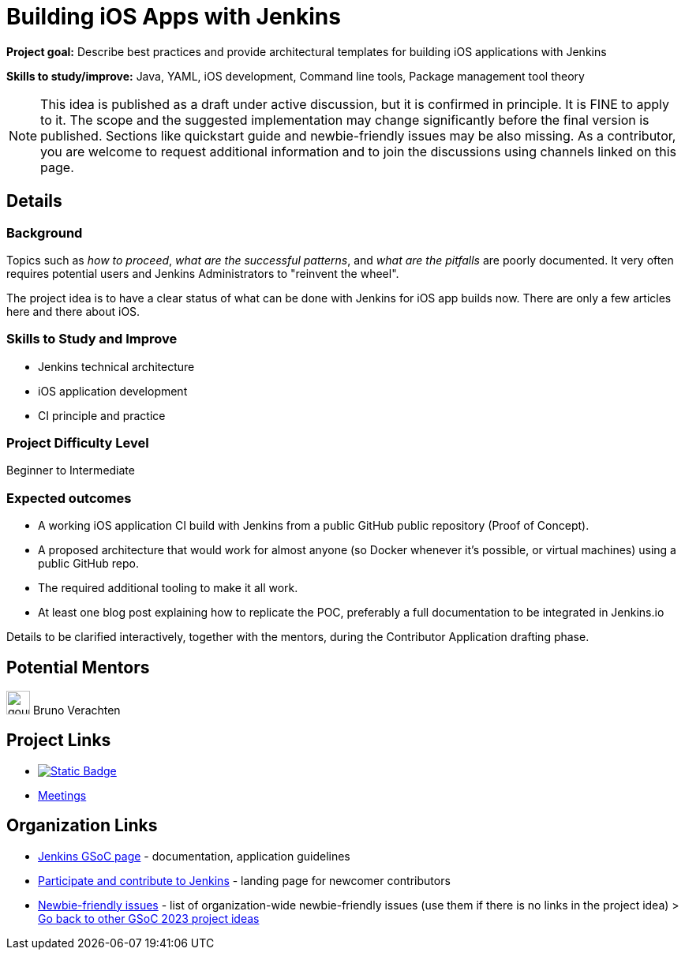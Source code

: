 = Building iOS Apps with Jenkins
// *Goal:* Describe best practices and provide architectural templates for building iOS applications with Jenkins"
// category: Tools
// year: 2024
// status: draft
// sig: platform
// skills:
// - Java
// - YAML
// - iOS development
// - Command line tools
// - Package management tool theory
// mentors:
// - "krisstern"
// links:
//     emailThread: https://community.jenkins.io/t/gsoc-2023-project-idea-building-ios-apps-with-jenkins/4799
// ---

*Project goal:* Describe best practices and provide architectural templates for building iOS applications with Jenkins

*Skills to study/improve:* Java, YAML, iOS development, Command line tools, Package management tool theory

NOTE: This idea is published as a draft under active discussion, but it is confirmed in principle. It is FINE to apply to it. The scope and the suggested implementation may change significantly before the final version is published. Sections like quickstart guide and newbie-friendly issues may be also missing. As a contributor, you are welcome to request additional information and to join the discussions using channels linked on this page.

== Details
=== Background

Topics such as _how to proceed_, _what are the successful patterns_, and _what are the pitfalls_ are poorly documented. 
It very often requires potential users and Jenkins Administrators to "reinvent the wheel".

The project idea is to have a clear status of what can be done with Jenkins for iOS app builds now.
There are only a few articles here and there about iOS.


=== Skills to Study and Improve

- Jenkins technical architecture
- iOS application development
- CI principle and practice


=== Project Difficulty Level

Beginner to Intermediate


=== Expected outcomes

* A working iOS application CI build with Jenkins from a public GitHub public repository (Proof of Concept).
* A proposed architecture that would work for almost anyone (so Docker whenever it’s possible, or virtual machines) using a public GitHub repo.
* The required additional tooling to make it all work.
* At least one blog post explaining how to replicate the POC, preferably a full documentation to be integrated in Jenkins.io


Details to be clarified interactively, together with the mentors, during the Contributor Application drafting phase.


== Potential Mentors

[.avatar]
image:images:ROOT:avatars/gounthar.png[,width=30,height=30] Bruno Verachten

== Project Links

* image:https://img.shields.io/badge/gitter-join_chat-light_green?link=https%3A%2F%2Fapp.gitter.im%2F%23%2Froom%2F%23jenkinsci_role-strategy-plugin%3Agitter.im[Static Badge,link=https://app.gitter.im/#/room/#jenkinsci_gsoc-sig:gitter.im]
* xref:gsoc:index.adoc#office-hours[Meetings]

== Organization Links 

* xref:gsoc:index.adoc[Jenkins GSoC page] - documentation, application guidelines
* xref:community:ROOT:index.adoc[Participate and contribute to Jenkins] - landing page for newcomer contributors
* https://issues.jenkins.io/issues/?jql=project%20%3D%20JENKINS%20AND%20status%20in%20(Open%2C%20%22In%20Progress%22%2C%20Reopened)%20AND%20labels%20%3D%20newbie-friendly%20[Newbie-friendly issues] - list of organization-wide newbie-friendly issues (use them if there is no links in the project idea)
> xref:2023/project-ideas.adoc[Go back to other GSoC 2023 project ideas]
